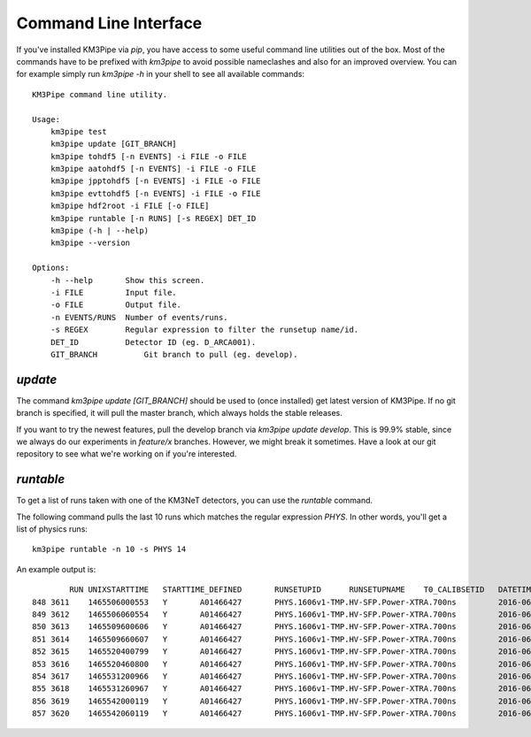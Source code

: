 Command Line Interface
======================

If you've installed KM3Pipe via `pip`, you have access to some useful
command line utilities out of the box.
Most of the commands have to be prefixed with `km3pipe` to avoid possible
nameclashes and also for an improved overview.
You can for example simply run `km3pipe -h` in your shell to see all available
commands::

    KM3Pipe command line utility.

    Usage:
        km3pipe test
        km3pipe update [GIT_BRANCH]
        km3pipe tohdf5 [-n EVENTS] -i FILE -o FILE
        km3pipe aatohdf5 [-n EVENTS] -i FILE -o FILE
        km3pipe jpptohdf5 [-n EVENTS] -i FILE -o FILE
        km3pipe evttohdf5 [-n EVENTS] -i FILE -o FILE
        km3pipe hdf2root -i FILE [-o FILE]
        km3pipe runtable [-n RUNS] [-s REGEX] DET_ID
        km3pipe (-h | --help)
        km3pipe --version

    Options:
        -h --help       Show this screen.
        -i FILE         Input file.
        -o FILE         Output file.
        -n EVENTS/RUNS  Number of events/runs.
        -s REGEX        Regular expression to filter the runsetup name/id.
        DET_ID          Detector ID (eg. D_ARCA001).
        GIT_BRANCH          Git branch to pull (eg. develop).

`update`
~~~~~~~~

The command `km3pipe update [GIT_BRANCH]` should be used to (once installed)
get latest version of KM3Pipe. If no git branch is specified, it will pull
the master branch, which always holds the stable releases.

If you want to try the newest features, pull the develop branch via
`km3pipe update develop`. This is 99.9% stable, since we always do our
experiments in `feature/x` branches. However, we might break it sometimes.
Have a look at our git repository to see what we're working on if you're
interested.

`runtable`
~~~~~~~~~~

To get a list of runs taken with one of the KM3NeT detectors, you can use
the `runtable` command.

The following command pulls the last 10 runs which matches the regular
expression `PHYS`. In other words, you'll get a list of physics runs::

    km3pipe runtable -n 10 -s PHYS 14

An example output is::

            RUN	UNIXSTARTTIME	STARTTIME_DEFINED	RUNSETUPID	RUNSETUPNAME	T0_CALIBSETID	DATETIME
    848	3611	1465506000553	Y	A01466427	PHYS.1606v1-TMP.HV-SFP.Power-XTRA.700ns		2016-06-09 21:00:00.553000+00:00
    849	3612	1465506060554	Y	A01466427	PHYS.1606v1-TMP.HV-SFP.Power-XTRA.700ns		2016-06-09 21:01:00.554000+00:00
    850	3613	1465509600606	Y	A01466427	PHYS.1606v1-TMP.HV-SFP.Power-XTRA.700ns		2016-06-09 22:00:00.606000+00:00
    851	3614	1465509660607	Y	A01466427	PHYS.1606v1-TMP.HV-SFP.Power-XTRA.700ns		2016-06-09 22:01:00.607000+00:00
    852	3615	1465520400799	Y	A01466427	PHYS.1606v1-TMP.HV-SFP.Power-XTRA.700ns		2016-06-10 01:00:00.799000+00:00
    853	3616	1465520460800	Y	A01466427	PHYS.1606v1-TMP.HV-SFP.Power-XTRA.700ns		2016-06-10 01:01:00.800000+00:00
    854	3617	1465531200966	Y	A01466427	PHYS.1606v1-TMP.HV-SFP.Power-XTRA.700ns		2016-06-10 04:00:00.966000+00:00
    855	3618	1465531260967	Y	A01466427	PHYS.1606v1-TMP.HV-SFP.Power-XTRA.700ns		2016-06-10 04:01:00.967000+00:00
    856	3619	1465542000119	Y	A01466427	PHYS.1606v1-TMP.HV-SFP.Power-XTRA.700ns		2016-06-10 07:00:00.119000+00:00
    857	3620	1465542060119	Y	A01466427	PHYS.1606v1-TMP.HV-SFP.Power-XTRA.700ns		2016-06-10 07:01:00.119000+00:00



